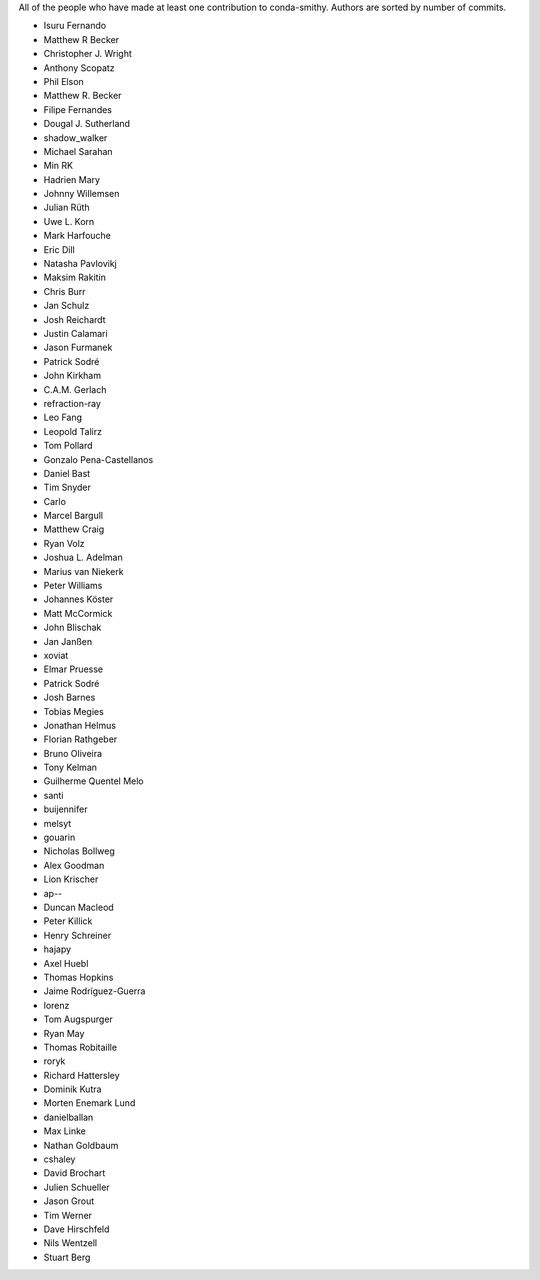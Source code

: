 All of the people who have made at least one contribution to conda-smithy.
Authors are sorted by number of commits.

* Isuru Fernando
* Matthew R Becker
* Christopher J. Wright
* Anthony Scopatz
* Phil Elson
* Matthew R. Becker
* Filipe Fernandes
* Dougal J. Sutherland
* shadow_walker
* Michael Sarahan
* Min RK
* Hadrien Mary
* Johnny Willemsen
* Julian Rüth
* Uwe L. Korn
* Mark Harfouche
* Eric Dill
* Natasha Pavlovikj
* Maksim Rakitin
* Chris Burr
* Jan Schulz
* Josh Reichardt
* Justin Calamari
* Jason Furmanek
* Patrick Sodré
* John Kirkham
* C.A.M. Gerlach
* refraction-ray
* Leo Fang
* Leopold Talirz
* Tom Pollard
* Gonzalo Pena-Castellanos
* Daniel Bast
* Tim Snyder
* Carlo
* Marcel Bargull
* Matthew Craig
* Ryan Volz
* Joshua L. Adelman
* Marius van Niekerk
* Peter Williams
* Johannes Köster
* Matt McCormick
* John Blischak
* Jan Janßen
* xoviat
* Elmar Pruesse
* Patrick Sodré
* Josh Barnes
* Tobias Megies
* Jonathan Helmus
* Florian Rathgeber
* Bruno Oliveira
* Tony Kelman
* Guilherme Quentel Melo
* santi
* buijennifer
* melsyt
* gouarin
* Nicholas Bollweg
* Alex Goodman
* Lion Krischer
* ap--
* Duncan Macleod
* Peter Killick
* Henry Schreiner
* hajapy
* Axel Huebl
* Thomas Hopkins
* Jaime Rodríguez-Guerra
* lorenz
* Tom Augspurger
* Ryan May
* Thomas Robitaille
* roryk
* Richard Hattersley
* Dominik Kutra
* Morten Enemark Lund
* danielballan
* Max Linke
* Nathan Goldbaum
* cshaley
* David Brochart
* Julien Schueller
* Jason Grout
* Tim Werner
* Dave Hirschfeld
* Nils Wentzell
* Stuart Berg
